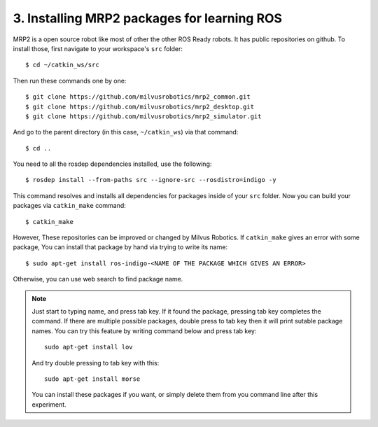 3. Installing MRP2 packages for learning ROS
============================================

MRP2 is a open source robot like most of other the other ROS Ready robots. It has public repositories on github. To install those, first navigate to your workspace's ``src`` folder:

::
	
	$ cd ~/catkin_ws/src

Then run these commands one by one:

::
	
	$ git clone https://github.com/milvusrobotics/mrp2_common.git
	$ git clone https://github.com/milvusrobotics/mrp2_desktop.git
	$ git clone https://github.com/milvusrobotics/mrp2_simulator.git

And go to the parent directory (in this case, ``~/catkin_ws``) via that command:

::
	
	$ cd ..

You need to all the rosdep dependencies installed, use the following:

::
	
	$ rosdep install --from-paths src --ignore-src --rosdistro=indigo -y

This command resolves and installs all dependencies for packages inside of your ``src`` folder. Now you can build your packages via ``catkin_make`` command:

::
	
	$ catkin_make

However, These repositories can be improved or changed by Milvus Robotics. If ``catkin_make`` gives an error with some package, You can install that package by hand via trying to write its name:

::
	
	$ sudo apt-get install ros-indigo-<NAME OF THE PACKAGE WHICH GIVES AN ERROR>

Otherwise, you can use web search to find package name.

.. note::
	
	Just start to typing name, and press tab key. If it found the package, pressing tab key completes the command. If there are multiple possible packages, double press to tab key then it will print sutable package names. You can try this feature by writing command below and press tab key:

	::
		
		sudo apt-get install lov

	And try double pressing to tab key with this:

	::
		
		sudo apt-get install morse

	You can install these packages if you want, or simply delete them from you command line after this experiment.